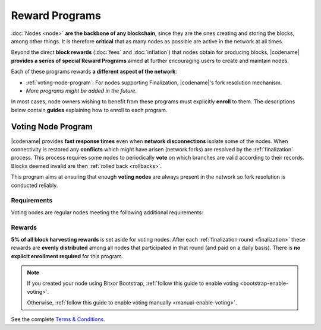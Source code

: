 ###############
Reward Programs
###############

:doc:`Nodes <node>` **are the backbone of any blockchain**, since they are the ones creating and storing the blocks, among other things. It is therefore **critical** that as many nodes as possible are active in the network at all times.

Beyond the direct **block rewards** (:doc:`fees` and :doc:`inflation`) that nodes obtain for producing blocks, |codename| **provides a series of special Reward Programs** aimed at further encouraging users to create and maintain nodes.

Each of these programs rewards **a different aspect of the network**:

- :ref:`voting-node-program`: For nodes supporting Finalization, |codename|'s fork resolution mechanism.
- *More programs might be added in the future*.

In most cases, node owners wishing to benefit from these programs must explicitly **enroll** to them. The descriptions below contain **guides** explaining how to enroll to each program.

.. _voting-node-program:

*******************
Voting Node Program
*******************

|codename| provides **fast response times** even when **network disconnections** isolate some of the nodes. When connectivity is restored any **conflicts** which might have arisen (network forks) are resolved by the :ref:`finalization` process. This process requires some nodes to periodically **vote** on which branches are valid according to their records. Blocks deemed invalid are then :ref:`rolled back <rollbacks>`.

This program aims at ensuring that enough **voting nodes** are always present in the network so fork resolution is conducted reliably.

Requirements
============

Voting nodes are regular nodes meeting the following additional requirements:

.. csv-table::
    :header: "Parameter", "Requirement"
    :delim: ;
    :widths: 30 70

    **Bonded Deposit**; At least **3 million** |networkcurrency| must be stacked on the node.
    **Voting keys**; The node must signal its interest in becoming a voting node by registering its :ref:`votingkeylinktransaction`.

Rewards
=======

**5% of all block harvesting rewards** is set aside for voting nodes. After each :ref:`finalization round <finalization>` these rewards are **evenly distributed** among all nodes that participated in that round (and paid on a daily basis). There is **no explicit enrollment required** for this program.

.. note::

    If you created your node using Bitxor Bootstrap, :ref:`follow this guide to enable voting <bootstrap-enable-voting>`.

    Otherwise, :ref:`follow this guide to enable voting manually <manual-enable-voting>`.

See the complete `Terms & Conditions <https://drive.google.com/file/d/1Q-Ph2KGKN3Vr6GVampFvlfitZHirhthA/view?usp=sharing>`__.
